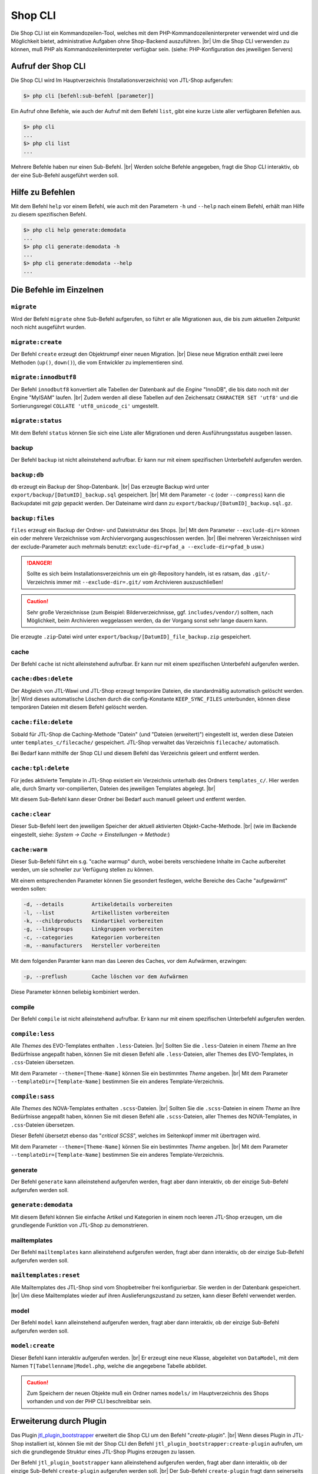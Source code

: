 Shop CLI
========

.. |br| raw:: html

    <br />


Die Shop CLI ist ein Kommandozeilen-Tool, welches mit dem PHP-Kommandozeileninterpreter
verwendet wird und die Möglichkeit bietet, administrative Aufgaben ohne Shop-Backend
auszuführen. |br|
Um die Shop CLI verwenden zu können, muß PHP als Kommandozeileninterpreter verfügbar sein.
(siehe: PHP-Konfiguration des jeweiligen Servers)


Aufruf der Shop CLI
-------------------

Die Shop CLI wird Im Hauptverzeichnis (Installationsverzeichnis) von JTL-Shop aufgerufen:

.. code-block:: text

    $> php cli [befehl:sub-befehl [parameter]]

Ein Aufruf ohne Befehle, wie auch der Aufruf mit dem Befehl ``list``, gibt eine kurze
Liste aller verfügbaren Befehlen aus.

.. code-block:: text

    $> php cli
    ...
    $> php cli list
    ...

Mehrere Befehle haben nur einen Sub-Befehl. |br|
Werden solche Befehle angegeben, fragt die Shop CLI interaktiv, ob der eine Sub-Befehl ausgeführt werden soll.


Hilfe zu Befehlen
-----------------

Mit dem Befehl ``help`` vor einem Befehl, wie auch mit den Parametern ``-h`` und ``--help`` nach
einem Befehl, erhält man Hilfe zu diesem spezifischen Befehl.

.. code-block:: text

    $> php cli help generate:demodata
    ...
    $> php cli generate:demodata -h
    ...
    $> php cli generate:demodata --help
    ...


Die Befehle im Einzelnen
------------------------

``migrate``
...........

Wird der Befehl ``migrate`` ohne Sub-Befehl aufgerufen, so führt er alle Migrationen aus,
die bis zum aktuellen Zeitpunkt noch nicht ausgeführt wurden.

``migrate:create``
..................

Der Befehl ``create`` erzeugt den Objektrumpf einer neuen Migration. |br|
Diese neue Migration enthält zwei leere Methoden (``up()``, ``down()``), die vom Entwickler zu implementieren sind.

``migrate:innodbutf8``
......................

Der Befehl ``innodbutf8`` konvertiert alle Tabellen der Datenbank auf die *Engine* "InnoDB", die bis dato noch mit
der Engine "MyISAM" laufen. |br|
Zudem werden all diese Tabellen auf den Zeichensatz ``CHARACTER SET 'utf8'`` und die Sortierungsregel
``COLLATE 'utf8_unicode_ci'`` umgestellt.

``migrate:status``
..................

Mit dem Befehl ``status`` können Sie sich eine Liste aller Migrationen und deren Ausführungsstatus ausgeben lassen.


backup
......

Der Befehl ``backup`` ist nicht alleinstehend aufrufbar. Er kann nur mit einem spezifischen Unterbefehl aufgerufen
werden.

``backup:db``
.............

``db`` erzeugt ein Backup der Shop-Datenbank. |br|
Das erzeugte Backup wird unter ``export/backup/[DatumID]_backup.sql`` gespeichert. |br|
Mit dem Parameter ``-c`` (oder ``--compress``) kann die Backupdatei mit *gzip* gepackt werden. Der Dateiname
wird dann zu ``export/backup/[DatumID]_backup.sql.gz``.

``backup:files``
................

``files`` erzeugt ein Backup der Ordner- und Dateistruktur des Shops. |br|
Mit dem Parameter ``--exclude-dir=`` können ein oder mehrere Verzeichnisse vom Archiviervorgang ausgeschlossen
werden. |br|
(Bei mehreren Verzeichnissen wird der exclude-Parameter
auch mehrmals benutzt: ``exclude-dir=pfad_a --exclude-dir=pfad_b`` usw.)

.. danger::

    Sollte es sich beim Installationsverzeichnis um ein git-Repository handeln, ist es ratsam,
    das ``.git/``-Verzeichnis immer mit ``--exclude-dir=.git/`` vom Archivieren auszuschließen!

.. caution::

    Sehr große Verzeichnisse (zum Beispiel: Bilderverzeichnisse, ggf. ``includes/vendor/``) solltem, nach Möglichkeit,
    beim Archivieren weggelassen werden, da der Vorgang sonst sehr lange dauern kann.

Die erzeugte ``.zip``-Datei wird unter ``export/backup/[DatumID]_file_backup.zip`` gespeichert.


cache
.....

Der Befehl ``cache`` ist nicht alleinstehend aufrufbar. Er kann nur mit einem spezifischen Unterbefehl aufgerufen
werden.

``cache:dbes:delete``
.....................

Der Abgleich von JTL-Wawi und JTL-Shop erzeugt temporäre Dateien, die standardmäßig automatisch gelöscht werden. |br|
Wird dieses automatische Löschen durch die config-Konstante ``KEEP_SYNC_FILES`` unterbunden, können diese temporären
Dateien mit diesem Befehl gelöscht werden.

``cache:file:delete``
.....................

Sobald für JTL-Shop die Caching-Methode "Datein" (und "Dateien (erweitert)") eingestellt ist, werden diese Dateien
unter ``templates_c/filecache/`` gespeichert. JTL-Shop verwaltet das Verzeichnis ``filecache/`` automatisch.

Bei Bedarf kann mithilfe der Shop CLI und diesem Befehl das Verzeichnis geleert und entfernt werden.

``cache:tpl:delete``
....................

Für jedes aktivierte Template in JTL-Shop existiert ein Verzeichnis unterhalb des Ordners ``templates_c/``. Hier
werden alle, durch Smarty vor-compilierten, Dateien des jeweiligen Templates abgelegt. |br|

Mit diesem Sub-Befehl kann dieser Ordner bei Bedarf auch manuell geleert und entfernt werden.

``cache:clear``
...............

Dieser Sub-Befehl leert den jeweiligen Speicher der aktuell aktivierten Objekt-Cache-Methode. |br|
(wie im Backende eingestellt, siehe: *System -> Cache -> Einstellungen -> Methode:*)

``cache:warm``
..............

Dieser Sub-Befehl führt ein s.g. "cache warmup" durch, wobei bereits verschiedene Inhalte im Cache aufbereitet werden,
um sie schneller zur Verfügung stellen zu können.

Mit einem entsprechenden Parameter können Sie gesondert festlegen, welche Bereiche des Cache "aufgewärmt"
werden sollen:

.. code-block:: text

    -d, --details         Artikeldetails vorbereiten
    -l, --list            Artikellisten vorbereiten
    -k, --childproducts   Kindartikel vorbereiten
    -g, --linkgroups      Linkgruppen vorbereiten
    -c, --categories      Kategorien vorbereiten
    -m, --manufacturers   Hersteller vorbereiten

Mit dem folgenden Paramter kann man das Leeren des Caches, vor dem Aufwärmen, erzwingen:

.. code-block:: text

    -p, --preflush        Cache löschen vor dem Aufwärmen

Diese Parameter können beliebig kombiniert werden.


compile
.......

Der Befehl ``compile`` ist nicht alleinstehend aufrufbar. Er kann nur mit einem spezifischen Unterbefehl aufgerufen
werden.

``compile:less``
................

Alle *Themes* des EVO-Templates enthalten ``.less``-Dateien. |br|
Sollten Sie die ``.less``-Dateien in einem *Theme* an Ihre Bedürfnisse angepaßt haben, können Sie mit diesen Befehl
alle ``.less``-Dateien, aller Themes des EVO-Templates, in ``.css``-Dateien übersetzen.

Mit dem Parameter ``--theme=[Theme-Name]`` können Sie ein bestimmtes *Theme* angeben. |br|
Mit dem Parameter ``--templateDir=[Template-Name]`` bestimmen Sie ein anderes Template-Verzeichnis.

``compile:sass``
................

Alle *Themes* des NOVA-Templates enthalten ``.scss``-Dateien. |br|
Sollten Sie die ``.scss``-Dateien in einem *Theme* an Ihre Bedürfnisse angepaßt haben, können Sie mit diesen Befehl
alle ``.scss``-Dateien, aller Themes des NOVA-Templates, in ``.css``-Dateien übersetzen.

Dieser Befehl übersetzt ebenso das "*critical SCSS*", welches im Seitenkopf immer mit übertragen wird.

Mit dem Parameter ``--theme=[Theme-Name]`` können Sie ein bestimmtes *Theme* angeben. |br|
Mit dem Parameter ``--templateDir=[Template-Name]`` bestimmen Sie ein anderes Template-Verzeichnis.

generate
........

Der Befehl ``generate`` kann alleinstehend aufgerufen werden, fragt aber dann interaktiv, ob der einzige
Sub-Befehl aufgerufen werden soll.

``generate:demodata``
.....................

Mit diesem Befehl können Sie einfache Artikel und Kategorien in einem noch leeren JTL-Shop erzeugen,
um die grundlegende Funktion von JTL-Shop zu demonstrieren.


mailtemplates
.............

Der Befehl ``mailtemplates`` kann alleinstehend aufgerufen werden, fragt aber dann interaktiv, ob der einzige
Sub-Befehl aufgerufen werden soll.

``mailtemplates:reset``
.......................

Alle Mailtemplates des JTL-Shop sind vom Shopbetreiber frei konfigurierbar. Sie werden in der Datenbank
gespeichert. |br|
Um diese Mailtemplates wieder auf ihren Auslieferungszustand zu setzen, kann dieser Befehl verwendet werden.


model
.....

Der Befehl ``model`` kann alleinstehend aufgerufen werden, fragt aber dann interaktiv, ob der einzige
Sub-Befehl aufgerufen werden soll.

``model:create``
................

Dieser Befehl kann interaktiv aufgerufen werden. |br|
Er erzeugt eine neue Klasse, abgeleitet von ``DataModel``, mit dem Namen ``T[Tabellenname]Model.php``,
welche die angegebene Tabelle abbildet.

.. caution::

    Zum Speichern der neuen Objekte muß ein Ordner names ``models/`` im Hauptverzeichnis des Shops vorhanden und von
    der PHP CLI beschreibbar sein.




Erweiterung durch Plugin
------------------------

Das Plugin `jtl_plugin_bootstrapper <https://gitlab.com/jtl-software/jtl-shop/plugins/jtl_plugin_bootstrapper>`_
erweitert die Shop CLI um den Befehl "*create-plugin*". |br|
Wenn dieses Plugin in JTL-Shop installiert ist, können Sie mit der Shop CLI den Befehl
``jtl_plugin_bootstrapper:create-plugin`` aufrufen, um sich die grundlegende Struktur eines JTL-Shop Plugins erzeugen
zu lassen.

Der Befehl ``jtl_plugin_bootstrapper`` kann alleinstehend aufgerufen werden, fragt aber dann interaktiv, ob der
einzige Sub-Befehl ``create-plugin`` aufgerufen werden soll. |br|
Der Sub-Befehl ``create-plugin`` fragt dann seinerseits interaktiv alle erforderlichen Parameter ab und erzeugt sodann
die grundlegend erforderlichen Verzeichnisse und Dateien im Ordner ``plugins/``.

Ist ein Ausführen des Sub-Befehls ``create-plugin`` per Script gewünscht, können alle Parameter
auch in einem Shell-Script übergeben werden. |br|

Beispiel:

.. code-block:: sh

    #!/bin/env bash

    PLUGIN_NAME='TestPlugin'                 # Name des Plugins
    PLUGIN_VERSION='1.0.0'                   # Version des Plugin (SemVer-konform)
    DESCRIPTION='Dies ist eine Test-Plugin'  # Beschreibungstext des Plugins
    AUTHOR='Max Mustermann'                  # Name des Authors
    URL='http://example.com'                 # URL, beispielsweise zur Homepage des Authors
    ID='test_plugin'                         # Plugin-ID (Plugin-Verzeichnisname und Shop-interne ID)
    FLUSH_TAGS='CACHING_GROUP_PRODUCT'       # Caching-Gruppen, die bei Installation gelöscht werden sollen (kommagetrennte Liste)
    MINSHOPVERSION='5.0.0'                   # minimale Shop-Version, in der das Plugin noch lauffähig ist (SemVer-konform)
    MAXSHOPVERSION='5.1.3'                   # maximale Shop-Version, in der das Plugin noch lauffähig ist (SemVer-konform)
    CREATE_MIGRATIONS='tplugin_table'        # Migrations zur Tabellerstellung erzeugen (kommagetrennte Liste)
    CREATE_MODELS='Yes'                      # Model erstellen, für neue Tabellen? (Yes/No)
    HOOKS='61,62'                            # Hooks, die genutzt werden sollen (kommagetrennt und numerisch)
    JS='main.js'                             # Javascript-Dateien, die erzeugt werden sollen (kommagetrennte Liste)
    CSS='main.css'                           # CSS-Dateien, die erzeugt werden sollen (kommagetrennte Liste)
    DELETE='Yes'                             # Soll das Plugin, bei Installation, eine alte Version ersetzen? (Yes/No)
    LINKS='test-plugin'                      # Frontend-Link-Name des Plugins (SEO-konformer, kommagetrennte Liste)
    SETTINGS='Textarea Test,Checkbox Test'   # Backend-Setting-Name (kommagetrennte Liste, muß mit Settings-Typ deckungsgleich sein)
    SETTINGSTYPES='textarea,checkbox'        # Typ des Backend-Settings (kommagetrennte Liste)


    php cli jtl_plugin_bootstrapper:create-plugin  \
      --name="${PLUGIN_NAME}"                      \
      --plugin-version="${PLUGIN_VERSION}"         \
      --description="${DESCRIPTION}"               \
      --author="${AUTHOR}"                         \
      --url="${URL}"                               \
      --id="${ID}"                                 \
      --flush-tags="${FLUSH_TAGS}"                 \
      --minshopversion="${MINSHOPVERSION}"         \
      --maxshopversion="${MAXSHOPVERSION}"         \
      --create-migrations="${CREATE_MIGRATIONS}"   \
      --create-models="${CREATE_MODELS}"           \
      --hooks="${HOOKS}"                           \
      --js="${JS}"                                 \
      --css="${CSS}"                               \
      --delete="${DELETE}"                         \
      --links="${LINKS}"                           \
      --settings="${SETTINGS}"                     \
      --settingstypes="${SETTINGSTYPES}"           \

Nicht alle Parameter sind Pflichtangaben. |br|
Bei interaktiver Ausführung wird nur der grundlegende Teil abgefragt.

Für den Parameter ``SETTINGSTYPES`` sind die Werte, die im Abschnitt ``info.xml``
in der Tabellenzeile ":ref:`Attribut Typ <label_infoxml_settingtypes>`" gelistet sind, gültig. |br|
``SETTINGS`` (die Einstellungsnamen) und ``SETTINGSTYPES`` müssen zwei "deckungsgleiche" Arrays sein, bei denen
beispielsweise Wert 1 im Array ``SETTINGS`` auch dem Wert 1 im Array ``SETTINGSTYPES`` entspricht.

Der Parameter ``--flush-tags`` bezieht sich auf die Caching-Group-Konstanten, die in den Datei ``includes/defines_inc.php``
zu finden sind.

